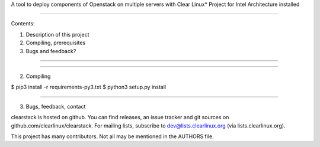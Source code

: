 
A tool to deploy components of Openstack on multiple servers with Clear Linux* Project for Intel Architecture installed

====

Contents:

1) Description of this project
2) Compiling, prerequisites
3) Bugs and feedback?

====


====

2. Compiling

$ pip3 install -r requirements-py3.txt
$ python3 setup.py install

====

3. Bugs, feedback, contact

clearstack is hosted on github. You can find releases, an issue
tracker and git sources on github.com/clearlinux/clearstack. For
mailing lists, subscribe to dev@lists.clearlinux.org (via
lists.clearlinux.org).

This project has many contributors. Not all may be mentioned in the
AUTHORS file.
